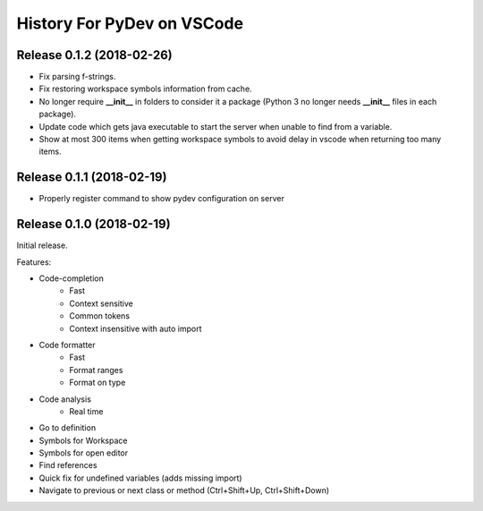 History For PyDev on VSCode
~~~~~~~~~~~~~~~~~~~~~~~~~~~~~~~~~~



Release 0.1.2 (2018-02-26)
=============================

* Fix parsing f-strings.
* Fix restoring workspace symbols information from cache.
* No longer require **__init__** in folders to consider it a package (Python 3 no longer needs **__init__** files in each package).
* Update code which gets java executable to start the server when unable to find from a variable.
* Show at most 300 items when getting workspace symbols to avoid delay in vscode when returning too many items.

Release 0.1.1 (2018-02-19)
=============================

* Properly register command to show pydev configuration on server

Release 0.1.0 (2018-02-19)
=============================

Initial release.

Features:

* Code-completion
    * Fast
    * Context sensitive
    * Common tokens
    * Context insensitive with auto import

* Code formatter
    * Fast
    * Format ranges
    * Format on type

* Code analysis
    * Real time

* Go to definition

* Symbols for Workspace

* Symbols for open editor

* Find references

* Quick fix for undefined variables (adds missing import)

* Navigate to previous or next class or method (Ctrl+Shift+Up, Ctrl+Shift+Down)
